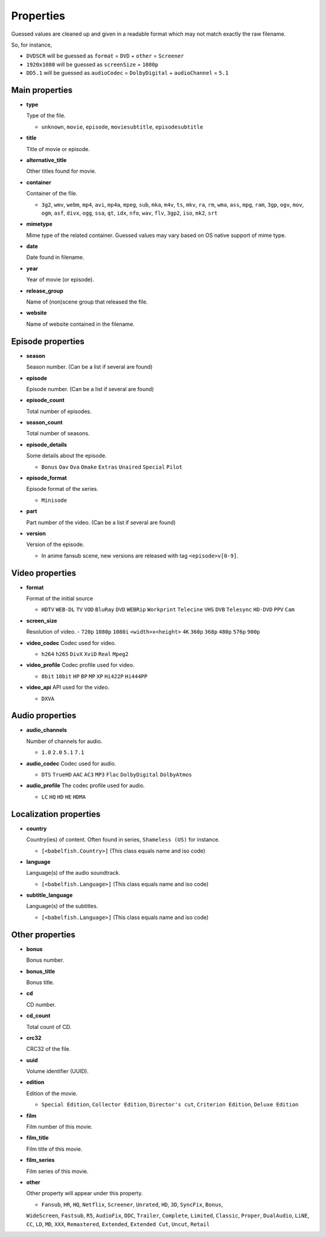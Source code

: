 .. _properties:

Properties
==========

Guessed values are cleaned up and given in a readable format
which may not match exactly the raw filename.

So, for instance,

- ``DVDSCR`` will be guessed as ``format`` = ``DVD`` + ``other`` = ``Screener``
- ``1920x1080`` will be guessed as ``screenSize`` = ``1080p``
- ``DD5.1`` will be guessed as ``audioCodec`` = ``DolbyDigital`` + ``audioChannel`` = ``5.1``


Main properties
---------------

- **type**

  Type of the file.

  - ``unknown``, ``movie``, ``episode``, ``moviesubtitle``, ``episodesubtitle``


- **title**

  Title of movie or episode.

- **alternative_title**

  Other titles found for movie.

- **container**

  Container of the file.

  - ``3g2``, ``wmv``, ``webm``, ``mp4``, ``avi``, ``mp4a``, ``mpeg``, ``sub``, ``mka``, ``m4v``, ``ts``, ``mkv``, ``ra``, ``rm``, ``wma``, ``ass``, ``mpg``, ``ram``, ``3gp``, ``ogv``, ``mov``, ``ogm``, ``asf``, ``divx``, ``ogg``, ``ssa``, ``qt``, ``idx``, ``nfo``, ``wav``, ``flv``, ``3gp2``, ``iso``, ``mk2``, ``srt``

- **mimetype**

  Mime type of the related container. Guessed values may vary based on OS native support of mime type.


- **date**

  Date found in filename.


- **year**

  Year of movie (or episode).


- **release_group**

  Name of (non)scene group that released the file.


- **website**

  Name of website contained in the filename.


Episode properties
------------------

- **season**

  Season number. (Can be a list if several are found)


- **episode**

  Episode number. (Can be a list if several are found)


- **episode_count**

  Total number of episodes.


- **season_count**

  Total number of seasons.


- **episode_details**

  Some details about the episode.

  - ``Bonus`` ``Oav`` ``Ova`` ``Omake`` ``Extras`` ``Unaired`` ``Special`` ``Pilot``


- **episode_format**

  Episode format of the series.

  - ``Minisode``

- **part**

  Part number of the video. (Can be a list if several are found)


- **version**

  Version of the episode.

  - In anime fansub scene, new versions are released with tag ``<episode>v[0-9]``.


Video properties
----------------

- **format**

  Format of the initial source

  - ``HDTV`` ``WEB-DL`` ``TV`` ``VOD`` ``BluRay`` ``DVD`` ``WEBRip`` ``Workprint`` ``Telecine`` ``VHS`` ``DVB`` ``Telesync``  ``HD-DVD`` ``PPV`` ``Cam``


- **screen_size**

  Resolution of video.
  - ``720p`` ``1080p`` ``1080i`` ``<width>x<height>`` ``4K`` ``360p`` ``368p`` ``480p`` ``576p`` ``900p``


- **video_codec**
  Codec used for video.

  - ``h264`` ``h265`` ``DivX`` ``XviD`` ``Real`` ``Mpeg2``


- **video_profile**
  Codec profile used for video.

  - ``8bit`` ``10bit`` ``HP`` ``BP`` ``MP`` ``XP`` ``Hi422P`` ``Hi444PP``


- **video_api**
  API used for the video.

  - ``DXVA``


Audio properties
----------------

- **audio_channels**

  Number of channels for audio.

  - ``1.0`` ``2.0`` ``5.1`` ``7.1``


- **audio_codec**
  Codec used for audio.

  - ``DTS`` ``TrueHD`` ``AAC`` ``AC3`` ``MP3`` ``Flac`` ``DolbyDigital``  ``DolbyAtmos``


- **audio_profile**
  The codec profile used for audio.

  - ``LC`` ``HQ`` ``HD`` ``HE`` ``HDMA``


Localization properties
-----------------------

- **country**

  Country(ies) of content. Often found in series, ``Shameless (US)`` for instance.

  - ``[<babelfish.Country>]`` (This class equals name and iso code)


- **language**

  Language(s) of the audio soundtrack.

  - ``[<babelfish.Language>]`` (This class equals name and iso code)


- **subtitle_language**

  Language(s) of the subtitles.

  - ``[<babelfish.Language>]`` (This class equals name and iso code)


Other properties
----------------

- **bonus**

  Bonus number.


- **bonus_title**

  Bonus title.


- **cd**

  CD number.


- **cd_count**

  Total count of CD.


- **crc32**

  CRC32 of the file.


- **uuid**

  Volume identifier (UUID).


- **edition**

  Edition of the movie.

  - ``Special Edition``, ``Collector Edition``, ``Director's cut``, ``Criterion Edition``, ``Deluxe Edition``


- **film**

  Film number of this movie.

- **film_title**

  Film title of this movie.

- **film_series**

  Film series of this movie.

- **other**

  Other property will appear under this property.

  - ``Fansub``, ``HR``, ``HQ``, ``Netflix``, ``Screener``, ``Unrated``, ``HD``, ``3D``, ``SyncFix``, ``Bonus``,
  ``WideScreen``, ``Fastsub``, ``R5``, ``AudioFix``, ``DDC``, ``Trailer``, ``Complete``, ``Limited``, ``Classic``,
  ``Proper``, ``DualAudio``, ``LiNE``, ``CC``, ``LD``, ``MD``, ``XXX``, ``Remastered``, ``Extended``, ``Extended Cut``,
  ``Uncut``, ``Retail``

